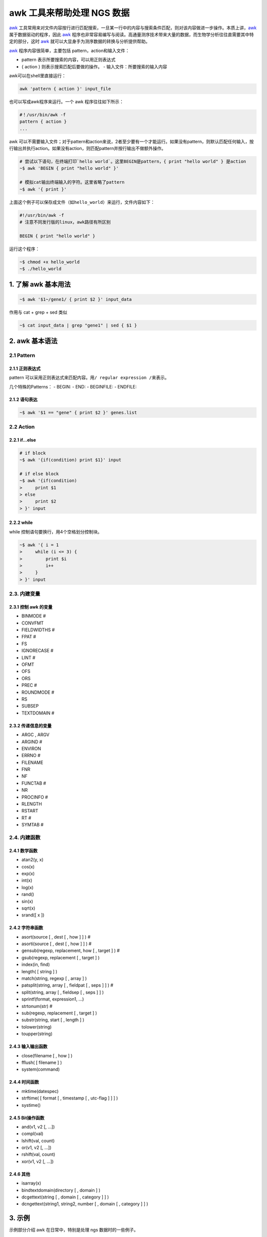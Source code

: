 awk 工具来帮助处理 NGS 数据
===========================

awk_ 工具常用来对文件内容按行进行匹配搜索，一旦某一行中的内容与搜索条件匹配，则对该内容做进一步操作。本质上讲，awk_ 属于数据驱动的程序，因此 awk_ 程序也非常容易编写与阅读。高通量测序技术带来大量的数据，而生物学分析往往直需要其中特定的部分，这时 awk_ 就可以大显身手为测序数据的转换与分析提供帮助。

awk_ 程序内容很简单，主要包括 pattern，action和输入文件：

- pattern 表示所要搜索的内容，可以用正则表达式
- { action } 则表示搜索匹配后要做的操作。 - 输入文件：所要搜索的输入内容

awk可以在shell里直接运行：

.. code-block:: bash

    awk 'pattern { action }' input_file

也可以写成awk程序来运行。一个 awk 程序往往如下所示：

.. code-block:: bash

    #！/usr/bin/awk -f
    pattern { action }
    ...

awk 可以不需要输入文件；对于pattern和action来说，2者至少要有一个才能运行。如果没有pattern，则默认匹配任何输入，按行输出并执行action。如果没有action，则匹配pattern并按行输出不做额外操作。

.. code-block:: bash

    # 尝试以下语句，在终端打印`hello world`。这里BEGIN是pattern，{ print "hello world" } 是action
    ~$ awk 'BEGIN { print "hello world" }'

    # 模拟cat输出终端输入的字符。这里省略了pattern
    ~$ awk '{ print }'

上面这个例子可以保存成文件（如\ ``hello_world``\ ）来运行，文件内容如下：

.. code-block:: bash

    #!/usr/bin/awk -f
    # 注意不同发行版的linux，awk路径有所区别

    BEGIN { print "hello world" }

运行这个程序：

.. code-block:: bash

    ~$ chmod +x hello_world
    ~$ ./hello_world

1. 了解 awk 基本用法
--------------------

.. code-block:: bash

   ~$ awk '$1~/gene1/ { print $2 }' input_data

作用与 cat + grep + sed 类似

.. code-block:: bash

   ~$ cat input_data | grep "gene1" | sed { $1 }

2. awk 基本语法
---------------

2.1 Pattern
^^^^^^^^^^^

2.1.1 正则表达式
~~~~~~~~~~~~~~~~

pattern
可以采用正则表达式来匹配内容。用\ ``/ regular expression /``\ 来表示。

几个特殊的Patterns： - BEGIN: - END: - BEGINFILE: - ENDFILE:

2.1.2 语句表达
~~~~~~~~~~~~~~

.. code-block:: bash

   ~$ awk '$1 == "gene" { print $2 }' genes.list

2.2 Action
^^^^^^^^^^

2.2.1 if...else
~~~~~~~~~~~~~~~

.. code-block:: bash

    # if block
    ~$ awk '{if(condition) print $1}' input

    # if else block
    ~$ awk '{if(condition)
    >     print $1
    > else
    >     print $2
    > }' input

2.2.2 while
~~~~~~~~~~~

while 控制语句要换行，用4个空格划分控制块。

.. code-block:: bash

    ~$ awk '{ i = 1
    >     while (i <= 3) {
    >         print $i
    >         i++
    >     }
    > }' input

2.3. 内建变量
^^^^^^^^^^^^^

2.3.1 控制 awk 的变量
~~~~~~~~~~~~~~~~~~~~~

-  BINMODE #
-  CONVFMT
-  FIELDWIDTHS #
-  FPAT #
-  FS
-  IGNORECASE #
-  LINT #
-  OFMT
-  OFS
-  ORS
-  PREC #
-  ROUNDMODE #
-  RS
-  SUBSEP
-  TEXTDOMAIN #

2.3.2 传递信息的变量
~~~~~~~~~~~~~~~~~~~~

-  ARGC , ARGV
-  ARGIND #
-  ENVIRON
-  ERRNO #
-  FILENAME
-  FNR
-  NF
-  FUNCTAB #
-  NR
-  PROCINFO #
-  RLENGTH
-  RSTART
-  RT #
-  SYMTAB #

2.4. 内建函数
^^^^^^^^^^^^^

2.4.1 数学函数
~~~~~~~~~~~~~~

-  atan2(y, x)
-  cos(x)
-  exp(x)
-  int(x)
-  log(x)
-  rand()
-  sin(x)
-  sqrt(x)
-  srand([ x ])

2.4.2 字符串函数
~~~~~~~~~~~~~~~~

-  asort(source [ , dest [ , how ] ] ) #
-  asorti(source [ , dest [ , how ] ] ) #
-  gensub(regexp, replacement, how [ , target ] ) #
-  gsub(regexp, replacement [ , target ] )
-  index(in, find)
-  length( [ string ] )
-  match(string, regexp [ , array ] )
-  patsplit(string, array [ , fieldpat [ , seps ] ] ) #
-  split(string, array [ , fieldsep [ , seps ] ] )
-  sprintf(format, expression1, ...)
-  strtonum(str) #
-  sub(regexp, replacement [ , target ] )
-  substr(string, start [ , length ] )
-  tolower(string)
-  toupper(string)

2.4.3 输入输出函数
~~~~~~~~~~~~~~~~~~

-  close(filename [ , how ] )
-  fflush( [ filename ] )
-  system(command)

2.4.4 时间函数
~~~~~~~~~~~~~~

-  mktime(datespec)
-  strftime( [ format [ , timestamp [ , utc-flag ] ] ] )
-  systime()

2.4.5 Bit操作函数
~~~~~~~~~~~~~~~~~

-  and(v1, v2 [, ...])
-  compl(val)
-  lshift(val, count)
-  or(v1, v2 [, ...])
-  rshift(val, count)
-  xor(v1, v2 [, ...])

2.4.6 其他
~~~~~~~~~~

-  isarray(x)
-  bindtextdomain(directory [ , domain ] )
-  dcgettext(string [ , domain [ , category ] ] )
-  dcngettext(string1, string2, number [ , domain [ , category ] ] )

3. 示例
-------

示例部分介绍 awk 在日常中，特别是处理 ngs 数据时的一些例子。

3.1 对列的操作
^^^^^^^^^^^^^^

**调整列顺序**\ ：在有GUI的操作系统里，一般采用类似 excel, calc
之类的软件导入数据文件，然后剪切各列调整顺序。如果用 awk
来解决也很方便，你只需要考虑好调整的各列顺序即可，action 里的{ print
...}顺序就是重新调整后的各列顺序：

.. code-block:: bash

    ~$ awk '{ print $3, $5, $7, $2, $1, $4, $6 }' infile.txt > outfile.txt

**插入列**\ ：有时候要插入一列数据，用awk可以很方便的实现：

.. code-block:: bash

    ~$ awk '{ print $1, $2 "gene expression", $3}' infile.txt > outfile.txt

3.2 对行的操作
^^^^^^^^^^^^^^

**去除重复的行**\ ：有时候数据里含有重复的行，而当你只需要唯一性数据时，就可以用这行程序，只保留具有唯一性的数据行。

.. code-block:: bash

    ~$ awk '!x[$0]++' infile.txt > outfile.txt

3.3 格式化输出
^^^^^^^^^^^^^^

.. code-block:: bash

    ~$ awk -F":" 'BEGIN { printf "%-8s %-3s", "User", "UID" } \
    > NR==1,NR==20 { printf "%-8s %-3d", $1, $3 }' /etc/passwd

3.4 合并文件
^^^^^^^^^^^^

--------------------------------------------------------------------------------

4. Bioawk
---------

`Bioawk <https://github.com/lh3/bioawk>`__ 是 Heng Li 开发的 awk
扩展工具，增加了对压缩的 BED, GFF, SAM, VCF, FASTA/Q
等文件格式的支持，并内建一些函数，适用于NGS数据的快速输入输出。

-  gc($seq) Returns the GC percentage of a sequence.
-  meanqual($seq) Returns the average quality of the fastq sequence.
-  reverse($seq) Returns the reverse of the sequence.
-  revcomp($seq) Returns the reverse complement of the sequence.
-  qualcount($qual, threshold) Returns the number of quality values
   above the threshold parameter.
-  trimq(qual, beg, end, param) Trims the quality string qual in the
   Sanger scale using Richard Motts algorithm (used in Phred). The
   0-based beginning and ending positions are written back to beg and
   end, respectively. The last argument param is the single parameter
   used in the algorithm, which is optional and defaults 0.05.
-  and(x, y) bit AND operation (& in C)
-  or(x, y) bit OR operation (\| in C)
-  xor(x, y) bit XOR operation (^ in C)

4.1 安装
^^^^^^^^

.. code-block:: bash

    ~$ sudo apt-get install bison
    ~$ git clone https://github.com/lh3/bioawk
    ~$ cd bioawk && make
    ~$ sudo cp bioawk /usr/local/sbin

4.2 使用
^^^^^^^^

构建测序数据分析的 workflow 时，当 fastq 数据在做完 trimming
后，我们往往要关注剩下多少 reads，可以用 Bioawk 进行快速统计。

.. code-block:: bash

    # 快速统计fastq里的reads数量
    ~$ bioawk -c fastx 'END { print NR }' my_fastq.tar.gz

在一些特殊场合里，需要分析 reads 系列，用 Bioawk
可以很方便快速来完成。比如统计特殊碱基开头的 reads 数。

.. code-block:: bash

    # 统计以GATTAC开头的reads的数量
    ~$ bioawk -c fastx '$seq~/^GATTAC/ {++n} END { print n }' my_fastq.tar.gz

如果想看GC含量大于60%的reads的质量情况，可以用下面方法：

.. code-block:: bash

    ~$ bioawk -c fastx '{if (gc($seq)>0.6) printf "%s\n%s\n\n", $seq, $qual}' my_fastq.tar.gz

生成reads的平均Q值

.. code-block:: bash

    ~$  bioawk -c fastx '{print $name, meanqual($seq)}' my_fastq.tar.gz > meanqual.txt

Reference
---------


.. _awk: https://www.gnu.org/software/gawk/manual/gawk.html
